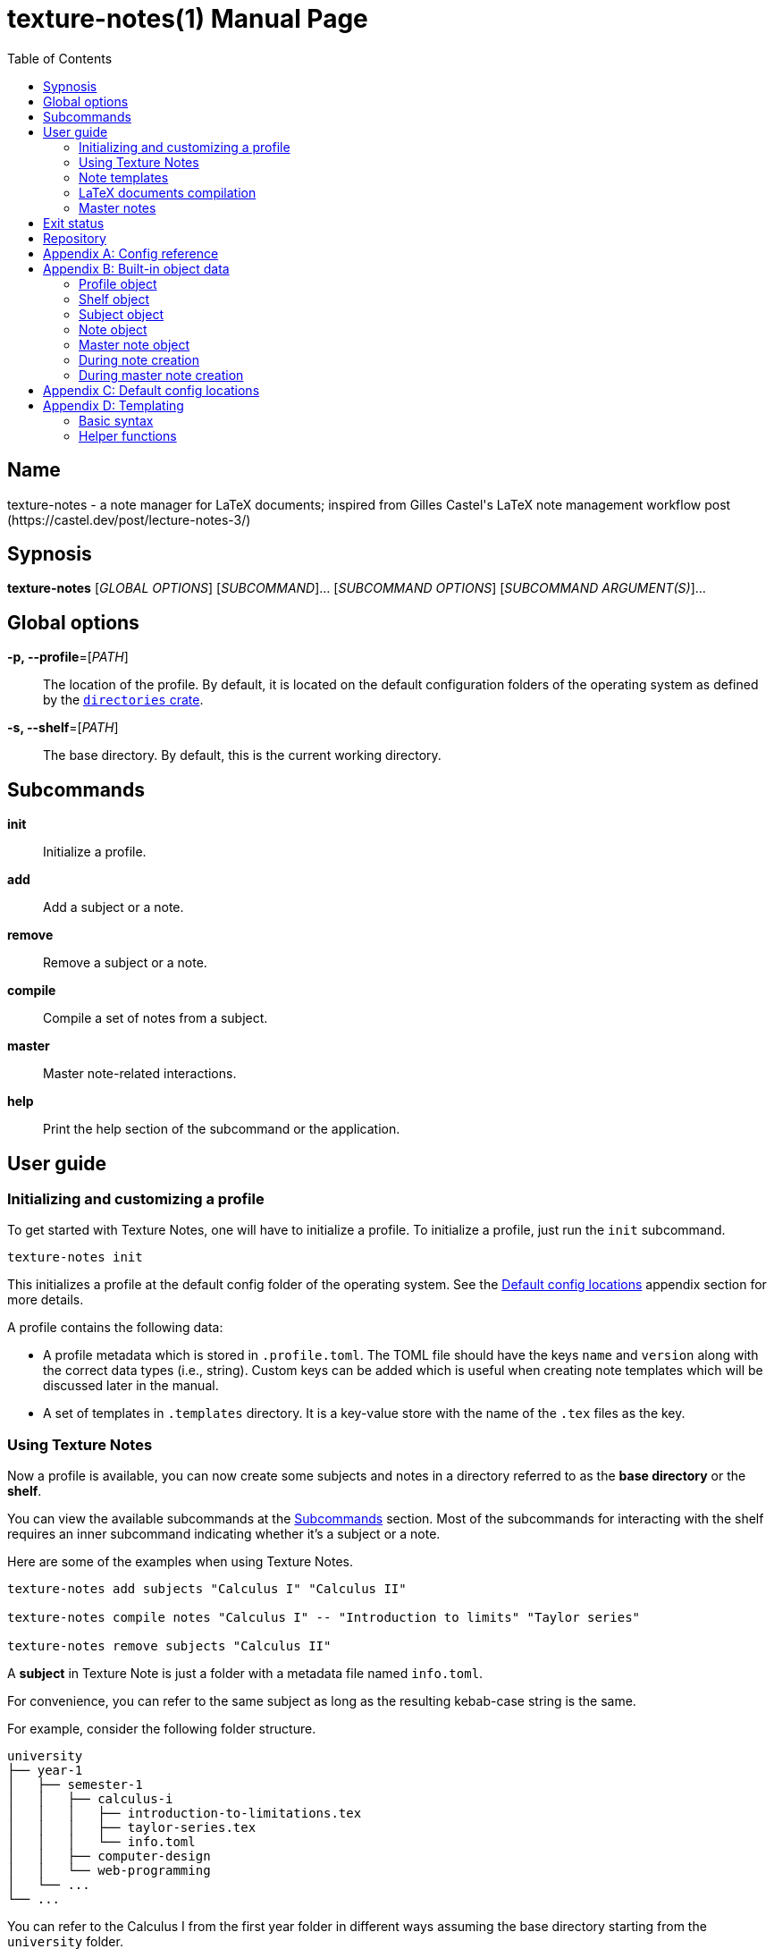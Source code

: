 = texture-notes(1)
Gabriel Arazas
2019-12-31
:toc:
:doctype: manpage
:program: Texture Notes
:manmanual: {program} Manual
:mansource: {program} v2.0.0
:man-linkstyle: pass:[red R < >]

:default-template-name: _default
:templates-folder: .templates
:template-file-ext: hbs
:profile-metadata-file: .profile.toml
:subject-metadata-file: info.toml
:master-note-file: _master.tex
:master-default-template: master/_default




== Name 

texture-notes - a note manager for LaTeX documents; inspired from Gilles Castel's LaTeX note management workflow post (https://castel.dev/post/lecture-notes-3/)




== Sypnosis 

*texture-notes* [_GLOBAL OPTIONS_] [_SUBCOMMAND_]... [_SUBCOMMAND OPTIONS_] [_SUBCOMMAND ARGUMENT(S)_]...




== Global options 

*-p, --profile*=[_PATH_]::
The location of the profile. 
By default, it is located on the default configuration folders of the operating system as defined by the https://crates.io/crates/directories[`directories` crate]. 

*-s, --shelf*=[_PATH_]::
The base directory. 
By default, this is the current working directory. 




== Subcommands 

*init*::
Initialize a profile. 

*add*::
Add a subject or a note. 

*remove*::
Remove a subject or a note. 

*compile*::
Compile a set of notes from a subject. 

*master*:: 
Master note-related interactions. 

*help*::
Print the help section of the subcommand or the application. 




== User guide 


=== Initializing and customizing a profile 

To get started with Texture Notes, one will have to initialize a profile. 
To initialize a profile, just run the `init` subcommand. 

[source, shell]
----
texture-notes init
----

This initializes a profile at the default config folder of the operating system. 
See the <<Default config locations>> appendix section for more details. 

A profile contains the following data:

* A profile metadata which is stored in `{profile-metadata-file}`. 
The TOML file should have the keys `name` and `version` along with the correct data types (i.e., string). 
Custom keys can be added which is useful when creating note templates which will be discussed later in the manual. 

* A set of templates in `{templates-folder}` directory. 
It is a key-value store with the name of the `.tex` files as the key. 


=== Using Texture Notes 

Now a profile is available, you can now create some subjects and notes in a directory referred to as the *base directory* or the *shelf*. 

You can view the available subcommands at the <<Subcommands>> section. 
Most of the subcommands for interacting with the shelf requires an inner subcommand indicating whether it's a subject or a note. 

Here are some of the examples when using Texture Notes. 

[source, shell]
----
texture-notes add subjects "Calculus I" "Calculus II"

texture-notes compile notes "Calculus I" -- "Introduction to limits" "Taylor series"

texture-notes remove subjects "Calculus II"
----

A *subject* in Texture Note is just a folder with a metadata file named `{subject-metadata-file}`. 

For convenience, you can refer to the same subject as long as the resulting kebab-case string is the same. 

For example, consider the following folder structure. 

[source]
----
university
├── year-1
│   ├── semester-1
│   │   ├── calculus-i
│   │   │   ├── introduction-to-limitations.tex
│   │   │   ├── taylor-series.tex
│   │   │   └── info.toml
│   │   ├── computer-design
│   │   └── web-programming
│   └── ...
└── ...
----

You can refer to the Calculus I from the first year folder in different ways assuming the base directory starting from the `university` folder. 

[source, shell]
----
texture-notes add notes "Year 1/Semester 1/Calculus I" -- NOTES...
texture-notes add notes "year-1/semester-1/calculus-i" -- NOTES...
texture-notes add notes "year-1/semester-1/Calculus I" -- NOTES...
----

As long as the resulting kebab-case of each component in the path is the same with the folder, it is considered as the same subject in the filesystem. 
If the `name` key in the metadata file is not present or valid, the name of the subject is referred to by the last path component. 
For certain cases, this can be distinct when creating notes or the subject. 

The same applies for referring to notes. 
As long as the resulting kebab-case is the same, it refers to the same note in the filesystem. 

That said, with this implementation, Texture Notes will not recognize notes (and subjects) in the filesystem that are not in valid kebab-case. 
You can exploit this to make certain notes and subjects hidden simply by adding and renaming the file with an invalid kebab-case character (e.g., an underscore (`_`), an exclamation point (`!`), dot (`.`)). 


=== Note templates 

Texture Notes has a simple templating system for your LaTeX documents. 
As briefly mentioned, the templates are located in a profile specifically in the `{templates-folder}` folder. 

Internally, the templates is represented as a key-value store. 
The key-value store comes from the folder that expects a list of `.{template-file-ext}` files with the file name as the key. 

Texture Notes use https://crates.io/crates/handlebars[a Rust implementation of Handlebars] as the templating language. 
It is definitely important to make sure the templates is valid. 

The template store primarily use the `{default-template-name}` template as the default key. 
The `{default-template-name}` template has the following value. 

[source, latex]
----
\documentclass[class=memoir, crop=false, oneside, 14pt]{standalone}

% document metadata
\author{ {{~profile.name~}} }
\title{ {{~note.title~}} }
\date{ {{~reldate~}} }

\begin{document}
Sample content.

{{subject.name}}
\end{document}
----

To override the default template, just create `{default-template-name}.{template-file-ext}` on the templates folder. 
The Handlebars configuration within the Texture Notes also comes with a few helper functions for convenience. 
Check out the <<Templating>> section in the appendix for more details. 

As previously said, Texture Notes uses a templating engine specifically https://crates.io/crates/handlebars/3.0.0-beta.5[a Rust implementation] of https://handlebarsjs.com/[Handlebars]. 
To set dynamic values, a Handlebars expression delimited by two pairs of curly braces (`{{$EXPR}}`). 
Practically in using Texture Notes, these are often used to refer to a https://github.com/toml-lang/toml[TOML] value. 

When creating a note, a TOML table is forming from different sources such as the profile and subject metadata. 

For example, let's create a note titled "Introduction to limits" under the subject "Calculus I". 
Assuming the shelf is the current directory, the shell command would look like the following. 

[source, shell]
----
texture-notes add notes "Calculus I" -- "Introduction to limits"
----

The following TOML table is then formed in the note creation process. 

[source, toml]
----
[profile]
name = "STUDENT_NAME"
version = "VERSION"
# The rest of the keys in `profile.toml`. 
# ...

[shelf]
path = "##FULL PATH TO THE SHELF##"

[note]
title = "Introduction to limits"
file = "introduction-to-limits.tex"
path_in_shelf = "##FULL PATH TO THE FILE##"

[subject]
name = "Calculus I"
_path_in_shelf = "##FULL PATH TO THE SUBJECT FOLDER##"
# The rest of the keys in `info.toml` of the subject if there's any. 
----

This is where setting custom keys can be handy. 
If you want a globally applied data, you can add a few fields on the `{profile-metadata-file}` in the profile directory. 
It is then accessible in the template as a top-level field. 

For subject-specific data, you can add a `{subject-metadata-file}` and create a note. 
It is accessible under the `subject` table. 


=== LaTeX documents compilation 

Texture Notes can do basic automation of compiling LaTeX documents in parallel through threads. 

This is mainly used with the `compile` subcommand. 

[source, shell]
----
texture-notes compile notes "Calculus I" -- "Introduction to limits"
----

You can change the number of threads compiling the documents with the `--thread-count` option. 
The default compilation process spawns four threads. 

You can also change the default
The default compilation command is `'latexmk -pdf {{note}}'`. 
You can override the default command by setting the `command` key in the `{profile-metadata-file}`. 
Similar to note templates, the command template uses Handlebars. 
The available fields for substituing is `note` which is the basically the resulting file name (e.g., "Introduction to calculus" to "introduction-to-calculus.tex"). 

You can also compile certain files either by: 

* Setting with the command line option `--files` which accepts similar array of strings. 
The command line option has the highest precedence. 
* Setting a key in `{subject-metadata-file}` named *_files* which is an array of strings (file globs). 
Even if there is a `_files` key, the command line option will override the note filter. 


=== Master notes 

Texture Notes also allows to create *master notes*. 

A master note is a note combined from the filtered notes of a subject. 
It is associated with one and only one subject. 
Each master note also has a file name of `{master-note-file}`. 

To generate a master note, run the *master* subcommand. 

[source, shell]
----
texture-notes master "Calculus I"
----

By default, the master note template is `{master-default-template}`. 
For future references, the default master template has the following content. 

[source, latex]
----
\documentclass[class=memoir, crop=false, oneside, 12pt]{standalone}

% document metadata
\author{ {{~profile.name~}} }
\title{ {{~subject.name~}} }
\date{ {{~reldate~}} }

\begin{document}
% Frontmatter of the class note

{{#each master.notes}}
Note: {{this.name}} {{this._path_in_shelf}}
{{/each }}

\end{document}
----

To know more about the TOML object of the master note, please refer to the <<Built-in TOML>> section. 

To override the default, create a file named `{master-default-template}.{template-file-ext}` in the templates folder of the profile. 

This also immediately compiles the master note. 
To skip the compilation step, simply provide the skip compilation flag (`-s`/`--skip-compilation`). 




== Exit status 

*0*::
Successful termination. 

*1*::
General errors — e.g., invalid or nonexistent profile, TOML or Handlebars parsing error. 




== Repository 

Git repository::
https://github.com/foo-dogsquared/texture-notes-v2

Issue tracker::
https://github.com/foo-dogsquared/texture-notes-v2/issues




[appendix]
== Config reference 

A reference of the keys Texture Notes officially recognizes. 

*`{profile-metadata-file}`*:: 

* `name` - The name of the profile. 
This field is required. 
* `version`- The version of the profile. 
This field is required. 
This key may or may not have expanded upon future versions. 
* `command` - A Handlebars string for the compilation command of the notes. 
If this key is absent in the file, it uses `pdflatex {{note}}`. 

*`{subject-metadata-file}`*::

* `name` - The name of the subject. 
Mainly used for creating the note template. 
* `_files` - An array of globs pointing to a note. 
This is mainly used as a filter for retrieving all notes of the specified subject. 
The default value is `["*.tex"]`. 
* `command` - A Handlebars string for the compilation command of the notes. 
If this key is absent in the file, it uses `latexmk -pdf {{note}}`. 




[appendix]
== Built-in object data 

Most component (i.e., subjects, notes) in Texture Notes has a resulting object data associated with it. 
This is mostly used for creating notes (and master notes). 


=== Profile object 

For the profile, the TOML is simply the metadata file. 
The TOML from the profile is often where building the resulting TOML first starts. 


=== Shelf object 

The shelf object simply contains the `path` key where it holds the full path of the shelf. 


=== Subject object 

For the subject, there are two data sources: a dynamic TOML and the data from the metadata file. 
If the subject has a metadata file (`{subject-metadata-file}`), it will build the TOML from there. 
The following keys are then set with dynamic values and assign under the profile TOML as a table named *subject*. 

CAUTION: Any data from the subject metadata file with the same keys will be overridden with the autogenerated values (except for one case). 
It is generally advised not to use the following keys. 

* `name` - The name of the subject. 
If there is `{subject-metadata-file}` with the field, it will use it instead. 
* `_path_in_shelf` - The path of the subject. 
(Take note of the prepended underscore.)


=== Note object 

The note also has a resulting TOML with the following keys. 

* `title` - The title of the note. 
* `file` - The resulting file name of the note. 
It is basically the note title in kebab case appended with `.tex`. 
* `path_in_shelf` - The resulting path of the note. 


=== Master note object 

The master note is mostly similar to a note TOML data. 

* `notes` - The filtered notes. 
It contains the individual note TOML. 
* `subject` - The subject of the master note. 
It contains the subject TOML. 
* `path_in_shelf` - The path of the master note. 


=== During note creation 

The resulting TOML of the different components are different from one process to another. 
In creating a note, the following TOML is formed. 

[source, toml]
----
# The profile object
[profile]
# ...

# The shelf object
[shelf]
# ...

# The subject TOML
[subject]
# ...

# The note TOML
[note]
# ...
----


=== During master note creation 

The resulting TOML when creating the master note is similar to the resulting TOML from note creation. 

[source, toml]
----
# The profile object
[profile]
# ...

# The shelf object
[shelf]
# ...

# The subject TOML
[subject]
# ...

# The master note TOML
[master]
# ...
----




[appendix]
== Default config locations

By default, the profile location uses the config folder of the operating system. 

* For Linux, the config folder is at `$XDG_CONFIG_HOME/texture-notes` or at `$HOME/.config/texture-notes`. 
* For Windows, the configuration is stored at `%APPDATA%/texture-notes`. 
* For MacOS, it is at `$HOME/Library/Preferences/texture-notes`. 

Specifically, Texture Notes utilizes the https://crates.io/crates/directories[`directories` crate from crates.io]. 
You can refer to the crates.io page for more details. 




[appendix]
== Templating 

{program} uses a specific https://crates.io/crates/handlebars[Rust implementation of Handlebars] as the templating language. 


=== Basic syntax 

This section will tackle the basic syntax of https://handlebarsjs.com/[Handlebars]. 
For a more reliable reference, you can go to the https://handlebarsjs.com/[official website] and the https://crates.io/crates/handlebars[the crates.io page]. 

To evaluate an expression, simply delimit them with two pairs of curly brackets (`{{`, `}}`). 

[source, handlebars]
----
{{ ##OBJECT_REFERENCE## }}
{{ profile.name }}
{{ subject.name }}
----

Functions (or helpers) are also a part of Handlebars. 
They are simply referred to by their name and the arguments separated by whitespaces. 

[source, handlebars]
----
{{FUNCTION arg_1 arg_2 ... }}
{{reldate "%F %T %Z" 4}}
{{kebab-case "The quick brown fox jumps over the lazy dog."}}
----

Block helpers needs a declaring pair similar to HTML container tags. 
They are identified with a prepended `#` in the helper name and needs a closing mustache (`/`) of the same name. 

[source, handlebars]
----
{{#if expr}}
Hello
{{/if}}
----

Comments can be made by delimiting the content in comment blocks (i.e., `{{! ##CONTENT## }}`, `{{!-- ##CONTENT## --}}`). 
It will not show up in the output. 

Handlebars also make use of raw escaping with the 'triple-stash' (`{{{ }}}`). 

The curly brackets are often used in LaTeX documents. 
The following Handlebars code will result in a parsing error. 

[source, handlebars]
----
{{!-- This will cause an error. --}}
\title{{{subject.name}} - {{note.title}}}
----

To get around this, you can utilize https://handlebarsjs.com/guide/expressions.html#whitespace-control[whitespace control]. 

Adding a tilde character (`~`) by the braces will trim the surrounding whitespace of the Handlebars expression on that side. 

[source, handlebars]
----
\title{ {{~ subject.name }} - {{note.title ~}} }
-> \title{Calculus - Introduction to Limits}
----

Handlebars (rather the implementation library that {program} uses) also support reusing of the templates with partials. 
This allows to create a skeleton with modular templates (i.e., head, body). 

To import a template, just prepend the name of the template to be imported with `>`. 

[source, handlebars]
----
\begin{document}
{{>TEMPLATE_NAME object_param=.}}
\end{document}
----


=== Helper functions 

The templating language is only enough to cover the most basic of the common use cases. 
It is not as extensive as https://golang.org/pkg/text/template/[Go templates] (or https://gohugo.io/templates/[Hugo templates]). 

Along with the https://docs.rs/handlebars/3.0.0-beta.5/handlebars/#built-in-helpers[built-in helpers], {program} extends the helper list for convenience. 
As of 2020-01-13, there is no way for the user to add their own helpers. 
It requires modifying the source code and recompiling {program}. 

Here are the list of the helper functions: 


==== Case conversion functions 

There are multiple string case conversion helpers for converting a string: 

* `upper-case` - Convert a string into upper case. 
* `lower-case` - Convert a string into lower case. 
* `kebab-case` - Convert a string into kebab case where all words are in lowercase, punctuations and whitespace are stripped, and joined with a hyphen (`-`). 
* `snake-case` - Convert a string into snake case where all words are in lowercase, punctuations and whitespace are removed, and are joined with an underscore (`_`). 
* `camel-case` - Convert a string into camel case where all whitespace is trimmed and the words are capitalized. 
* `title-case` - Convert a string into title case where all words are capitalized. 

Overall, the argument for the function should be the same. 
All of them needs only one string. 

[source, handlebars]
----
{{CASE_FN STRING}}

{{upper-case "The quick brown fox jumps over the lazy dog."}} 
-> "THE QUICK BROWN FOX JUMPS OVER THE LAZY DOG."

{{lower-case "The quick brown fox jumps over the lazy dog."}} 
-> "the quick brown fox jumps over the lazy dog."

{{kebab-case "The quick brown fox jumps over the lazy dog."}} 
-> "the-quick-brown-fox-jumps-over-the-lazy-dog"

{{snake-case "The quick brown fox jumps over the lazy dog."}} 
-> "the_quick_brown_fox_jumps_over_the_lazy_dog"

{{camel-case "The quick brown fox jumps over the lazy dog."}} 
-> "TheQuickBrownFoxJumpsOverTheLazyDog"

{{title-case "The quick brown fox jumps over the lazy dog."}} 
-> "The Quick Brown Fox Jumps Over The Lazy Dog"
----


==== reldate

Generates a string with the relative datetime from today. 
It accepts two parameters: the format of the date and the number of days relative to today. 

[source, handlebars]
----
{{reldate STRING_FORMAT NUMBER_OF_DAYS}}
----

For more information in the date syntax, refer to the https://docs.rs/chrono/0.4.10/chrono/format/strftime/index.html[`chrono::format::strftime` module that {program} uses for detecting the datetime]. 

By default, `reldate` formats today's datetime with `%F`. 

[source, handlebars]
----
{{! Assuming this is executed on 2020-01-12 }}

{{reldate}} 
-> 2020-01-12

{{reldate "%F %T" 3}} 
-> 2020-01-12 23:04:58

{{reldate "%Y-%B-%D" -12}} 
-> 2019-December-12/31/19

{{reldate "%T %Y %B" 1024}} 
-> 23:35:14 2022 November
----


==== relpath

Outputs the relative path from the destination path to the base path. 
Similar to https://docs.python.org/3/library/os.path.html#os.path.relpath[Python `os.path.relpath`], this is done only with path computation. 
The filesystem is not accessed in any way. 

[source, handlebars]
----
{{relpath DESTINATION_PATH BASE_PATH}}
----

If an invalid input is detected, it will be replaced with an empty string (`""`). 
If the output is invalid (e.g., finding the relative path from an absolute to a relative path), it will return an empty string. 

[source, handlebars]
----
{{! Assuming this is executed on 2020-01-12 }}

{{relpath "university/year-1/semester-1" "university/year-2/semester-2"}} 
-> ../../year-1/semester-1

{{relpath "." "university/year-1"}} 
-> ../../.

{{relpath "university/year-1" "."}} 
-> university/year-1

{{relpath ".." "university/year-1"}} 
-> ../../..

{{relpath "university/year-1" "university"}} 
-> year-1

{{relpath "../university/year-1" ".."}} 
-> university/year-1
----
